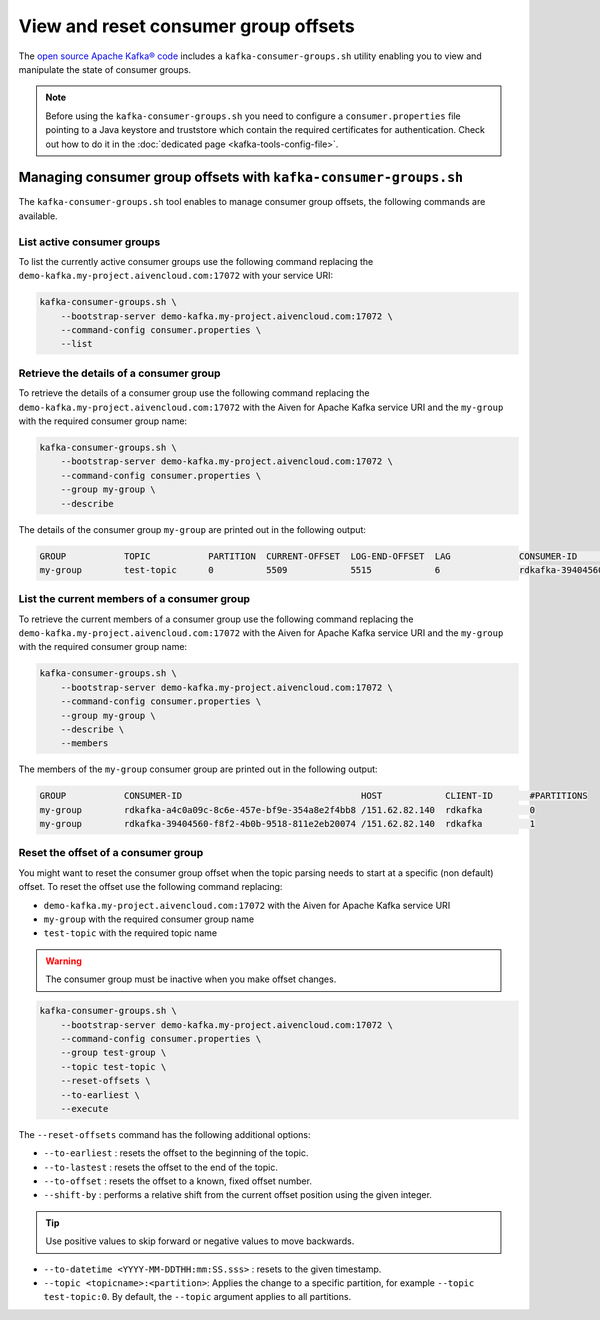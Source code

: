 View and reset consumer group offsets
============================================

The `open source Apache Kafka® code <https://kafka.apache.org/downloads>`_ includes a ``kafka-consumer-groups.sh`` utility enabling you to view and manipulate the state of consumer groups.

.. Note::

    Before using the ``kafka-consumer-groups.sh`` you need to configure a ``consumer.properties`` file pointing to a Java keystore and truststore which contain the required certificates for authentication. Check out how to do it in the :doc:`dedicated page <kafka-tools-config-file>`.


Managing consumer group offsets with ``kafka-consumer-groups.sh``
-----------------------------------------------------------------

The ``kafka-consumer-groups.sh`` tool enables to manage consumer group offsets, the following commands are available.

List active consumer groups
'''''''''''''''''''''''''''''''''''''''''

To list the currently active consumer groups use the following command replacing the ``demo-kafka.my-project.aivencloud.com:17072`` with your service URI:

.. code::

    kafka-consumer-groups.sh \
        --bootstrap-server demo-kafka.my-project.aivencloud.com:17072 \
        --command-config consumer.properties \
        --list

Retrieve the details of a consumer group
''''''''''''''''''''''''''''''''''''''''''''''''

To retrieve the details of a consumer group use the following command replacing the ``demo-kafka.my-project.aivencloud.com:17072`` with the Aiven for Apache Kafka service URI and the ``my-group`` with the required consumer group name:

.. code::

    kafka-consumer-groups.sh \
        --bootstrap-server demo-kafka.my-project.aivencloud.com:17072 \
        --command-config consumer.properties \
        --group my-group \
        --describe
          
The details of the consumer group ``my-group`` are printed out in the following output:

.. code:: text

    GROUP           TOPIC           PARTITION  CURRENT-OFFSET  LOG-END-OFFSET  LAG             CONSUMER-ID                HOST            CLIENT-ID
    my-group        test-topic      0          5509            5515            6               rdkafka-39404560-f8f2-4b0b /151.62.82.140  rdkafka

List the current members of a consumer group
''''''''''''''''''''''''''''''''''''''''''''

To retrieve the current members of a consumer group use the following command replacing the ``demo-kafka.my-project.aivencloud.com:17072`` with the Aiven for Apache Kafka service URI and the ``my-group`` with the required consumer group name:

.. code::

    kafka-consumer-groups.sh \
        --bootstrap-server demo-kafka.my-project.aivencloud.com:17072 \
        --command-config consumer.properties \
        --group my-group \
        --describe \
        --members

The members of the ``my-group`` consumer group are printed out in the following output:

.. code:: text

    GROUP           CONSUMER-ID                                  HOST            CLIENT-ID       #PARTITIONS
    my-group        rdkafka-a4c0a09c-8c6e-457e-bf9e-354a8e2f4bb8 /151.62.82.140  rdkafka         0
    my-group        rdkafka-39404560-f8f2-4b0b-9518-811e2eb20074 /151.62.82.140  rdkafka         1


Reset the offset of a consumer group
'''''''''''''''''''''''''''''''''''''

You might want to reset the consumer group offset when the topic parsing needs to start at a specific (non default) offset.
To reset the offset use the following command replacing: 

* ``demo-kafka.my-project.aivencloud.com:17072`` with the Aiven for Apache Kafka service URI 
* ``my-group`` with the required consumer group name
* ``test-topic`` with the required topic name

.. Warning:: 

    The consumer group must be inactive when you make offset changes.

.. code::

   kafka-consumer-groups.sh \
       --bootstrap-server demo-kafka.my-project.aivencloud.com:17072 \
       --command-config consumer.properties \
       --group test-group \
       --topic test-topic \
       --reset-offsets \
       --to-earliest \
       --execute

The ``--reset-offsets`` command has the following additional options:

* ``--to-earliest`` : resets the offset to the beginning of the topic.

* ``--to-lastest`` : resets the offset to the end of the topic.

* ``--to-offset`` : resets the offset to a known, fixed offset number.

* ``--shift-by`` : performs a relative shift from the current offset position using the given integer.

.. Tip::
    
    Use positive values to skip forward or negative values to move backwards.

-  ``--to-datetime <YYYY-MM-DDTHH:mm:SS.sss>`` : resets to the given timestamp.

-  ``--topic <topicname>:<partition>``: Applies the change to a specific partition, for example ``--topic test-topic:0``. By default, the ``--topic`` argument applies to all partitions.
